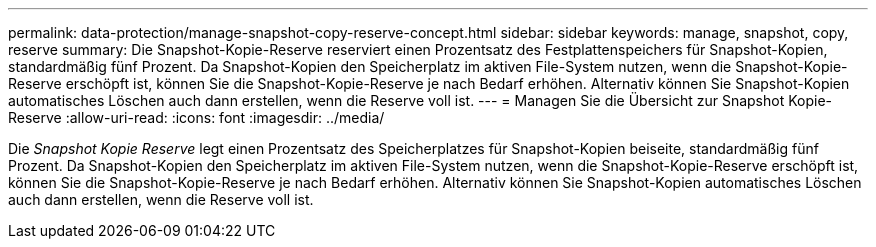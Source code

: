 ---
permalink: data-protection/manage-snapshot-copy-reserve-concept.html 
sidebar: sidebar 
keywords: manage, snapshot, copy, reserve 
summary: Die Snapshot-Kopie-Reserve reserviert einen Prozentsatz des Festplattenspeichers für Snapshot-Kopien, standardmäßig fünf Prozent. Da Snapshot-Kopien den Speicherplatz im aktiven File-System nutzen, wenn die Snapshot-Kopie-Reserve erschöpft ist, können Sie die Snapshot-Kopie-Reserve je nach Bedarf erhöhen. Alternativ können Sie Snapshot-Kopien automatisches Löschen auch dann erstellen, wenn die Reserve voll ist. 
---
= Managen Sie die Übersicht zur Snapshot Kopie-Reserve
:allow-uri-read: 
:icons: font
:imagesdir: ../media/


[role="lead"]
Die _Snapshot Kopie Reserve_ legt einen Prozentsatz des Speicherplatzes für Snapshot-Kopien beiseite, standardmäßig fünf Prozent. Da Snapshot-Kopien den Speicherplatz im aktiven File-System nutzen, wenn die Snapshot-Kopie-Reserve erschöpft ist, können Sie die Snapshot-Kopie-Reserve je nach Bedarf erhöhen. Alternativ können Sie Snapshot-Kopien automatisches Löschen auch dann erstellen, wenn die Reserve voll ist.
